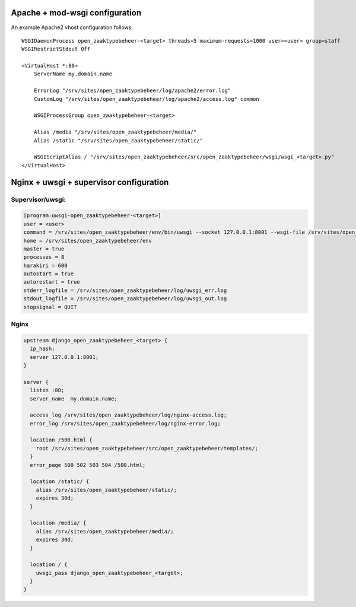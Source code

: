 Apache + mod-wsgi configuration
===============================

An example Apache2 vhost configuration follows::

    WSGIDaemonProcess open_zaaktypebeheer-<target> threads=5 maximum-requests=1000 user=<user> group=staff
    WSGIRestrictStdout Off

    <VirtualHost *:80>
        ServerName my.domain.name

        ErrorLog "/srv/sites/open_zaaktypebeheer/log/apache2/error.log"
        CustomLog "/srv/sites/open_zaaktypebeheer/log/apache2/access.log" common

        WSGIProcessGroup open_zaaktypebeheer-<target>

        Alias /media "/srv/sites/open_zaaktypebeheer/media/"
        Alias /static "/srv/sites/open_zaaktypebeheer/static/"

        WSGIScriptAlias / "/srv/sites/open_zaaktypebeheer/src/open_zaaktypebeheer/wsgi/wsgi_<target>.py"
    </VirtualHost>


Nginx + uwsgi + supervisor configuration
========================================

Supervisor/uwsgi:
-----------------

.. code::

    [program:uwsgi-open_zaaktypebeheer-<target>]
    user = <user>
    command = /srv/sites/open_zaaktypebeheer/env/bin/uwsgi --socket 127.0.0.1:8001 --wsgi-file /srv/sites/open_zaaktypebeheer/src/open_zaaktypebeheer/wsgi/wsgi_<target>.py
    home = /srv/sites/open_zaaktypebeheer/env
    master = true
    processes = 8
    harakiri = 600
    autostart = true
    autorestart = true
    stderr_logfile = /srv/sites/open_zaaktypebeheer/log/uwsgi_err.log
    stdout_logfile = /srv/sites/open_zaaktypebeheer/log/uwsgi_out.log
    stopsignal = QUIT

Nginx
-----

.. code::

    upstream django_open_zaaktypebeheer_<target> {
      ip_hash;
      server 127.0.0.1:8001;
    }

    server {
      listen :80;
      server_name  my.domain.name;

      access_log /srv/sites/open_zaaktypebeheer/log/nginx-access.log;
      error_log /srv/sites/open_zaaktypebeheer/log/nginx-error.log;

      location /500.html {
        root /srv/sites/open_zaaktypebeheer/src/open_zaaktypebeheer/templates/;
      }
      error_page 500 502 503 504 /500.html;

      location /static/ {
        alias /srv/sites/open_zaaktypebeheer/static/;
        expires 30d;
      }

      location /media/ {
        alias /srv/sites/open_zaaktypebeheer/media/;
        expires 30d;
      }

      location / {
        uwsgi_pass django_open_zaaktypebeheer_<target>;
      }
    }
